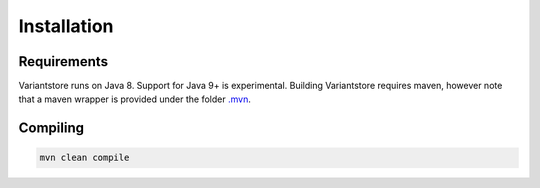Installation
============

Requirements
------------

Variantstore runs on Java 8. Support for Java 9+ is experimental. Building Variantstore requires maven, however note that a maven wrapper is provided under the folder `.mvn <https://github.com/qbicsoftware/oncostore-proto-project/tree/master/.mvn>`_.


Compiling
--------

.. code-block:: bash

    mvn clean compile

